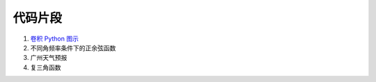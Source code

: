 ########
代码片段
########

#. `卷积 Python 图示 <notebook/Convolution_Py_Examples.ipynb>`_

#. 不同角频率条件下的正余弦函数

   .. literalinclude:: snippet/PlotSinusoids.wls
      :caption: 下载 :download:`PlotSinusoids.wls <snippet/PlotSinusoids.wls>`
      :linenos:

#. 广州天气预报

   .. literalinclude:: snippet/WeatherReport.wls
      :caption: 下载 :download:`WeatherReport.wls <snippet/WeatherReport.wls>`
      :linenos:

#. 复三角函数

   .. literalinclude:: snippet/ComplexSinusoidsMain.m
      :caption: 下载 :download:`ComplexSinusoidsMain.m <snippet/ComplexSinusoidsMain.m>`
      :linenos:
